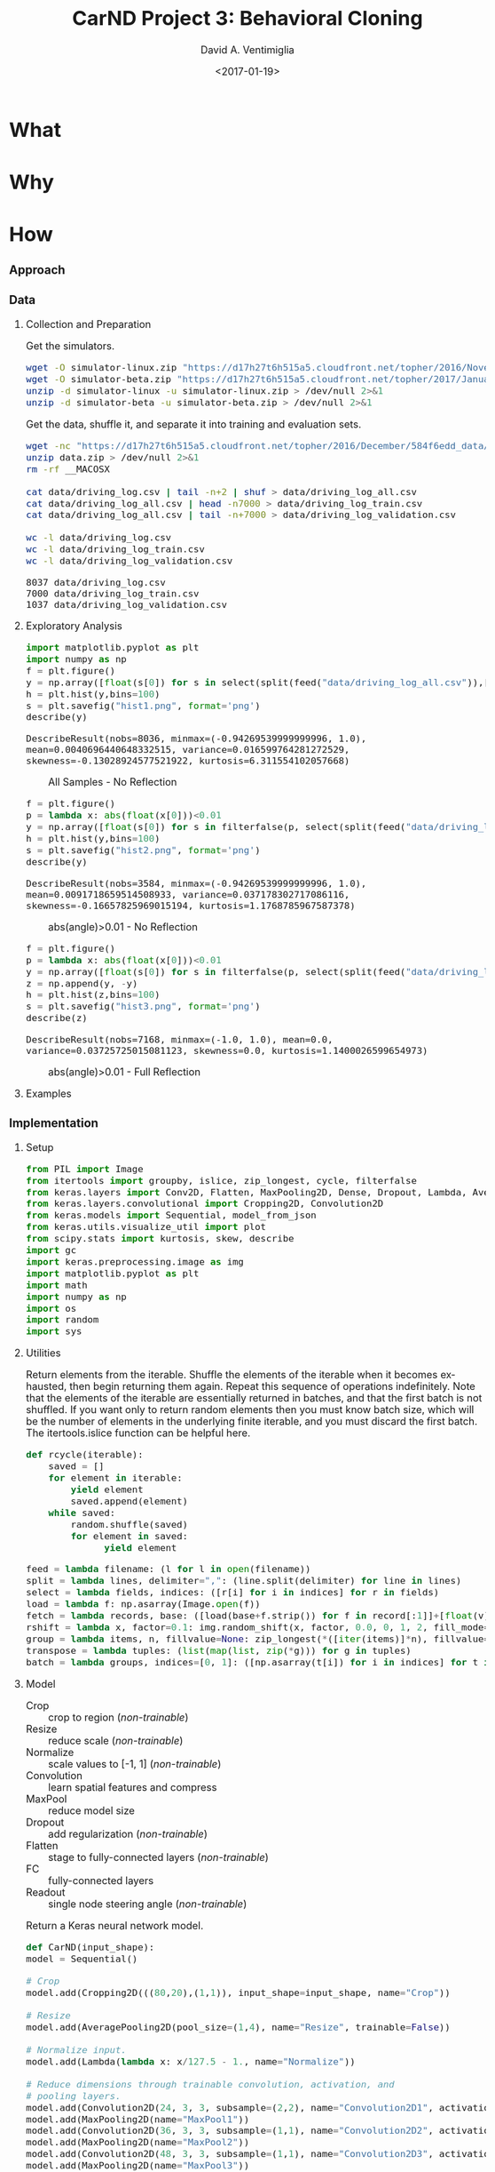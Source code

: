 #+TITLE: CarND Project 3:  Behavioral Cloning
#+DATE: <2017-01-19>
#+AUTHOR: David A. Ventimiglia
#+EMAIL: dventimi@gmail.com

#+INDEX: Machine-Learning!Self-Driving Cars
#+INDEX: Python!TensorFlow
#+INDEX: Python!Keras
#+INDEX: Udacity!Self-Driving Car Nano-Degree Program

#+OPTIONS: ':nil *:t -:t ::t <:t H:3 \n:nil ^:t arch:headline
#+OPTIONS: author:t c:nil creator:comment d:(not "LOGBOOK") date:t
#+OPTIONS: e:t email:nil f:t inline:t num:t p:nil pri:nil stat:t
#+OPTIONS: tags:t tasks:t tex:t timestamp:t toc:nil todo:t |:t
#+CREATOR: Emacs 24.5.1 (Org mode 8.2.10)
#+DESCRIPTION:
#+EXCLUDE_TAGS: noexport
#+KEYWORDS:
#+LANGUAGE: en
#+SELECT_TAGS: export

#+OPTIONS: html-link-use-abs-url:nil html-postamble:auto
#+OPTIONS: html-preamble:t html-scripts:t html-style:t
#+OPTIONS: html5-fancy:t tex:t
#+CREATOR: <a href="http://www.gnu.org/software/emacs/">Emacs</a> 24.5.1 (<a href="http://orgmode.org">Org</a> mode 8.2.10)
#+HTML_CONTAINER: div
#+HTML_DOCTYPE: xhtml-strict
#+HTML_HEAD:  
#+HTML_HEAD_EXTRA: <style>body {font-size:large; max-width:50em}</style>
#+HTML_HEAD_EXTRA: <style>pre.src {background-color: #2B2B2B; color: #a9b7c6; margin: 0; overflow-x: scroll;}</style>
#+HTML_LINK_HOME:
#+HTML_LINK_UP:
#+HTML_MATHJAX:
#+INFOJS_OPT:
#+LATEX_HEADER:

* What

* Why

* How

*** Approach

*** Data

***** Collection and Preparation

      Get the simulators.

      #+BEGIN_SRC sh :results output :tangle no :exports code
      wget -O simulator-linux.zip "https://d17h27t6h515a5.cloudfront.net/topher/2016/November/5831f0f7_simulator-linux/simulator-linux.zip"
      wget -O simulator-beta.zip "https://d17h27t6h515a5.cloudfront.net/topher/2017/January/587527cb_udacity-sdc-udacity-self-driving-car-simulator-dominique-development-linux-desktop-64-bit-5/udacity-sdc-udacity-self-driving-car-simulator-dominique-development-linux-desktop-64-bit-5.zip"
      unzip -d simulator-linux -u simulator-linux.zip > /dev/null 2>&1
      unzip -d simulator-beta -u simulator-beta.zip > /dev/null 2>&1
      #+END_SRC

      Get the data, shuffle it, and separate it into training and evaluation sets.

      #+BEGIN_SRC sh :results output :tangle no :exports code
      wget -nc "https://d17h27t6h515a5.cloudfront.net/topher/2016/December/584f6edd_data/data.zip"
      unzip data.zip > /dev/null 2>&1
      rm -rf __MACOSX

      cat data/driving_log.csv | tail -n+2 | shuf > data/driving_log_all.csv
      cat data/driving_log_all.csv | head -n7000 > data/driving_log_train.csv
      cat data/driving_log_all.csv | tail -n+7000 > data/driving_log_validation.csv

      wc -l data/driving_log.csv
      wc -l data/driving_log_train.csv
      wc -l data/driving_log_validation.csv
      #+END_SRC

      #+RESULTS:
      : 8037 data/driving_log.csv
      : 7000 data/driving_log_train.csv
      : 1037 data/driving_log_validation.csv

***** Exploratory Analysis

      #+BEGIN_SRC python :results value :session :tangle model.py :comments org :exports both 
      import matplotlib.pyplot as plt
      import numpy as np
      f = plt.figure()
      y = np.array([float(s[0]) for s in select(split(feed("data/driving_log_all.csv")),[3])])
      h = plt.hist(y,bins=100)
      s = plt.savefig("hist1.png", format='png')
      describe(y)
      #+END_SRC

      #+RESULTS:
      : DescribeResult(nobs=8036, minmax=(-0.94269539999999996, 1.0), mean=0.0040696440648332515, variance=0.016599764281272529, skewness=-0.13028924577521922, kurtosis=6.311554102057668)

      #+CAPTION: All Samples - No Reflection
      #+ATTR_HTML: :alt CarND/Architecture Image :title Architecture
      [[file:hist1.png]]

      #+BEGIN_SRC python :results value :session :tangle model.py :comments org :exports both 
      f = plt.figure()
      p = lambda x: abs(float(x[0]))<0.01
      y = np.array([float(s[0]) for s in filterfalse(p, select(split(feed("data/driving_log_all.csv")),[3]))])
      h = plt.hist(y,bins=100)
      s = plt.savefig("hist2.png", format='png')
      describe(y)
      #+END_SRC

      #+RESULTS:
      : DescribeResult(nobs=3584, minmax=(-0.94269539999999996, 1.0), mean=0.0091718659514508933, variance=0.037178302717086116, skewness=-0.16657825969015194, kurtosis=1.1768785967587378)

      #+CAPTION: abs(angle)>0.01 - No Reflection
      #+ATTR_HTML: :alt CarND/Architecture Image :title Architecture
      [[file:hist2.png]]

      #+BEGIN_SRC python :results value :session :tangle model.py :comments org :exports both 
      f = plt.figure()
      p = lambda x: abs(float(x[0]))<0.01
      y = np.array([float(s[0]) for s in filterfalse(p, select(split(feed("data/driving_log_all.csv")),[3]))])
      z = np.append(y, -y)
      h = plt.hist(z,bins=100)
      s = plt.savefig("hist3.png", format='png')
      describe(z)
      #+END_SRC

      #+RESULTS:
      : DescribeResult(nobs=7168, minmax=(-1.0, 1.0), mean=0.0, variance=0.03725725015081123, skewness=0.0, kurtosis=1.1400026599654973)

      #+CAPTION: abs(angle)>0.01 - Full Reflection
      #+ATTR_HTML: :alt CarND/Architecture Image :title Architecture
      [[file:hist3.png]]

***** Examples

*** Implementation

***** Setup

      #+BEGIN_SRC python :results value :session :tangle model.py :comments org :exports both
      from PIL import Image
      from itertools import groupby, islice, zip_longest, cycle, filterfalse
      from keras.layers import Conv2D, Flatten, MaxPooling2D, Dense, Dropout, Lambda, AveragePooling2D
      from keras.layers.convolutional import Cropping2D, Convolution2D
      from keras.models import Sequential, model_from_json
      from keras.utils.visualize_util import plot
      from scipy.stats import kurtosis, skew, describe
      import gc
      import keras.preprocessing.image as img
      import matplotlib.pyplot as plt
      import math
      import numpy as np
      import os
      import random
      import sys
      #+END_SRC

      #+RESULTS:

***** Utilities

      Return elements from the iterable.  Shuffle the elements of the
      iterable when it becomes exhausted, then begin returning them
      again.  Repeat this sequence of operations indefinitely.  Note
      that the elements of the iterable are essentially returned in
      batches, and that the first batch is not shuffled.  If you want
      only to return random elements then you must know batch size,
      which will be the number of elements in the underlying finite
      iterable, and you must discard the first batch.  The
      itertools.islice function can be helpful here.

      #+BEGIN_SRC python :results output :session :tangle model.py :comments org :exports code
      def rcycle(iterable):
          saved = []
          for element in iterable:
              yield element
              saved.append(element)
          while saved:
              random.shuffle(saved)
              for element in saved:
                    yield element
      #+END_SRC

      #+RESULTS:

      #+BEGIN_SRC python :results output :session :tangle model.py :comments org :exports code
      feed = lambda filename: (l for l in open(filename))
      split = lambda lines, delimiter=",": (line.split(delimiter) for line in lines)
      select = lambda fields, indices: ([r[i] for i in indices] for r in fields)
      load = lambda f: np.asarray(Image.open(f))
      fetch = lambda records, base: ([load(base+f.strip()) for f in record[:1]]+[float(v) for v in record[1:]] for record in records)
      rshift = lambda x, factor=0.1: img.random_shift(x, factor, 0.0, 0, 1, 2, fill_mode='wrap')
      group = lambda items, n, fillvalue=None: zip_longest(*([iter(items)]*n), fillvalue=fillvalue)
      transpose = lambda tuples: (list(map(list, zip(*g))) for g in tuples)
      batch = lambda groups, indices=[0, 1]: ([np.asarray(t[i]) for i in indices] for t in groups)
      #+END_SRC

      #+RESULTS:

***** Model

      - Crop :: crop to region (/non-trainable/)
      - Resize :: reduce scale (/non-trainable/)
      - Normalize :: scale values to [-1, 1] (/non-trainable/)
      - Convolution :: learn spatial features and compress
      - MaxPool :: reduce model size
      - Dropout :: add regularization (/non-trainable/)
      - Flatten :: stage to fully-connected layers (/non-trainable/)
      - FC :: fully-connected layers
      - Readout :: single node steering angle (/non-trainable/)

      Return a Keras neural network model.

      #+BEGIN_SRC python :results output :session :tangle model.py :comments org :exports code
      def CarND(input_shape):
	  model = Sequential()
       
	  # Crop
	  model.add(Cropping2D(((80,20),(1,1)), input_shape=input_shape, name="Crop"))
       
	  # Resize
	  model.add(AveragePooling2D(pool_size=(1,4), name="Resize", trainable=False))
       
	  # Normalize input.
	  model.add(Lambda(lambda x: x/127.5 - 1., name="Normalize"))
       
	  # Reduce dimensions through trainable convolution, activation, and
	  # pooling layers.
	  model.add(Convolution2D(24, 3, 3, subsample=(2,2), name="Convolution2D1", activation="relu"))
	  model.add(MaxPooling2D(name="MaxPool1"))
	  model.add(Convolution2D(36, 3, 3, subsample=(1,1), name="Convolution2D2", activation="relu"))
	  model.add(MaxPooling2D(name="MaxPool2"))
	  model.add(Convolution2D(48, 3, 3, subsample=(1,1), name="Convolution2D3", activation="relu"))
	  model.add(MaxPooling2D(name="MaxPool3"))
       
	  # Dropout for regularization
	  model.add(Dropout(0.1, name="Dropout"))
       
	  # Flatten input in a non-trainable layer before feeding into
	  # fully-connected layers.
	  model.add(Flatten(name="Flatten"))
       
	  # Model steering through trainable layers comprising dense units
	  # as ell as dropout units for regularization.
	  model.add(Dense(100, activation="relu", name="FC2"))
	  model.add(Dense(50, activation="relu", name="FC3"))
	  model.add(Dense(10, activation="relu", name="FC4"))
       
	  # Generate output (steering angles) with a single non-trainable
	  # node.
	  model.add(Dense(1, name="Readout", trainable=False))
	  return model
      #+END_SRC

      #+RESULTS:

      #+BEGIN_SRC python :results output :session :tangle model.py :comments org :exports both
      CarND([160, 320, 3]).summary()
      #+END_SRC

      #+RESULTS:
      #+begin_example
      ____________________________________________________________________________________________________
      Layer (type)                     Output Shape          Param #     Connected to                     
      ====================================================================================================
      Crop (Cropping2D)                (None, 60, 318, 3)    0           cropping2d_input_8[0][0]         
      ____________________________________________________________________________________________________
      Resize (AveragePooling2D)        (None, 60, 79, 3)     0           Crop[0][0]                       
      ____________________________________________________________________________________________________
      Normalize (Lambda)               (None, 60, 79, 3)     0           Resize[0][0]                     
      ____________________________________________________________________________________________________
      Convolution2D1 (Convolution2D)   (None, 29, 39, 24)    672         Normalize[0][0]                  
      ____________________________________________________________________________________________________
      MaxPool1 (MaxPooling2D)          (None, 14, 19, 24)    0           Convolution2D1[0][0]             
      ____________________________________________________________________________________________________
      Convolution2D2 (Convolution2D)   (None, 12, 17, 36)    7812        MaxPool1[0][0]                   
      ____________________________________________________________________________________________________
      MaxPool2 (MaxPooling2D)          (None, 6, 8, 36)      0           Convolution2D2[0][0]             
      ____________________________________________________________________________________________________
      Convolution2D3 (Convolution2D)   (None, 4, 6, 48)      15600       MaxPool2[0][0]                   
      ____________________________________________________________________________________________________
      MaxPool3 (MaxPooling2D)          (None, 2, 3, 48)      0           Convolution2D3[0][0]             
      ____________________________________________________________________________________________________
      Dropout (Dropout)                (None, 2, 3, 48)      0           MaxPool3[0][0]                   
      ____________________________________________________________________________________________________
      Flatten (Flatten)                (None, 288)           0           Dropout[0][0]                    
      ____________________________________________________________________________________________________
      FC2 (Dense)                      (None, 100)           28900       Flatten[0][0]                    
      ____________________________________________________________________________________________________
      FC3 (Dense)                      (None, 50)            5050        FC2[0][0]                        
      ____________________________________________________________________________________________________
      FC4 (Dense)                      (None, 10)            510         FC3[0][0]                        
      ____________________________________________________________________________________________________
      Readout (Dense)                  (None, 1)             0           FC4[0][0]                        
      ====================================================================================================
      Total params: 58,544
      Trainable params: 58,544
      Non-trainable params: 0
      ____________________________________________________________________________________________________
      #+end_example

      #+BEGIN_SRC python :results output :session :tangle model.py :comments org :exports code
      plot(CarND([160, 320, 3]), to_file="model.png", show_shapes=True)
      #+END_SRC

      #+RESULTS:

      #+CAPTION: CarND Neural-Net Architecture
      #+ATTR_HTML: :alt CarND/Architecture Image :title Architecture
      [[file:model.png]]

*** Training

***** Data Pipeline

      Create a data-processing pipeline.  The 'training_index'
      parameter is the name of a CSV index file specifying samples,
      with fields for image filenames and for steering angles.  The
      'base_path' parameter is the directory path for the image
      filenames.  The pipeline itself is a generator (which is an
      iterable), where each item from the generator is a batch of
      samples (X,y).  X and y are each NumPy arrays, with X as a batch
      of images and y as a batch of outputs.  Finally, augmentation
      may be performed if a training pipeline is desired, determined
      by the 'training' parameter.  Training pipelines have their
      images randomly flipped along the horizontal axis, and are
      randomly shifted along their horizontal axis.

      #+BEGIN_SRC python :results output :session :tangle model.py :comments org :exports code
      def pipeline(theta, training=False):
          samples = select(rcycle(fetch(select(split(feed(theta.training_index)), [0,3]), theta.base_path)), [0,1])
          if training:
              if theta.flip:
                  samples = (rflip(x) for x in samples)
              if theta.shift:
                  samples = (rflip(x) for x in samples)
          groups = group(samples, theta.batch_size)
          batches = batch(transpose(groups))
          return batches
      #+END_SRC

      #+RESULTS:

***** Training

      Train the model.

      #+BEGIN_SRC python :results output :session :tangle model.py :comments org :exports code 
      def train(model):
          traingen = pipeline(theta, training=True)
          validgen = pipeline(theta)
          history = model.fit_generator(
              traingen,
              theta.samples_per_epoch,
              theta.epochs,
              validation_data=validgen,
              nb_val_samples=theta.valid_samples_per_epoch)
      #+END_SRC

      #+RESULTS:

***** Data Structures

      Essentially a struct just to gather hyper-parameters into one
      place, for convenience.

      #+BEGIN_SRC python :results output :session :tangle model.py :comments org :exports code
      class HyperParameters:
          def __init__(self):
              return
      #+END_SRC

      #+RESULTS:

***** Entry-point

      #+BEGIN_SRC python :results output :session :tangle model.py :comments org :exports both
      if __name__=="__main__":        # In case this module is imported
          theta = HyperParameters()
          theta.input_shape = [160, 320, 3]
          theta.samples_per_epoch = 30
          theta.valid_samples_per_epoch = 30
          theta.epochs = 3
          theta.batch_size = 10
          theta.training_index = "data/driving_log_overtrain.csv"
          theta.validation_index = "data/driving_log_overtrain.csv"
          theta.base_path = "data/"
          theta.flip = False
          theta.shift = False
          if sys.argv[0]!='':         # Running from the command line
              theta.training_index = os.environ['TRAINING_INDEX']
              theta.validation_index = os.environ['VALIDATION_INDEX']
              theta.base_path = os.environ['BASE_PATH']
              theta.samples_per_epoch = int(os.environ['SAMPLES_PER_EPOCH'])
              theta.valid_samples_per_epoch = int(os.environ['VALID_SAMPLES_PER_EPOCH'])
              theta.epochs = int(os.environ['EPOCHS'])
              theta.batch_size = int(os.environ['BATCH_SIZE'])
              theta.flip = os.environ['FLIP']=='yes'
              theta.shift = os.environ['SHIFT']=='yes'
          model = CarND(theta.input_shape)
          model.compile(loss="mse", optimizer="adam")
          print("")
          train(model)
          model.save_weights("model.h5")
          with open("model.json", "w") as f:
              f.write(model.to_json())
          gc.collect()
      #+END_SRC

      #+RESULTS:
      #+begin_example

      ... ... ... ... ... ... ... ... ... ... ... ... ... ... ... ... ... ... ... ... ... ... ... ... ... ... ... ... ... 
      Epoch 1/3
      2s - loss: 0.6083 - val_loss: 0.5462
      Epoch 2/3
      1s - loss: 0.4868 - val_loss: 0.3082
      Epoch 3/3
      1s - loss: 0.2283 - val_loss: 0.1706
      4046
      109
#+end_example

